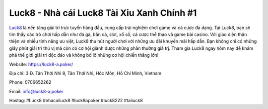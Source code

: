 Luck8 - Nhà cái Luck8 Tài Xỉu Xanh Chính #1
===================================

`Luck8 <https://luck8-a.poker/>`_ là nền tảng giải trí trực tuyến hàng đầu, cung cấp trải nghiệm chơi game và cá cược đa dạng. Tại Luck8, bạn sẽ tìm thấy các trò chơi hấp dẫn như đá gà, bắn cá, slot, xổ số, cá cược thể thao và game bài casino. Với giao diện thân thiện và nhiều tính năng ưu việt, Luck8 thu hút người chơi với những ưu đãi khuyến mãi hấp dẫn. Bạn không chỉ có những giây phút giải trí thú vị mà còn có cơ hội giành được những phần thưởng giá trị. Tham gia Luck8 ngay hôm nay để khám phá thế giới giải trí độc đáo và không bỏ lỡ những cơ hội chiến thắng lớn!

Website: https://luck8-a.poker/ 

Địa chỉ: 3 Đ. Tân Thới Nhì 8, Tân Thới Nhì, Hóc Môn, Hồ Chí Minh, Vietnam

Phone: 0706652262

Email: info@luck8-a.poker

Hastag: #Luck8 #nhacailuck8 #luck8apoker #luck8222 #tailuck8
